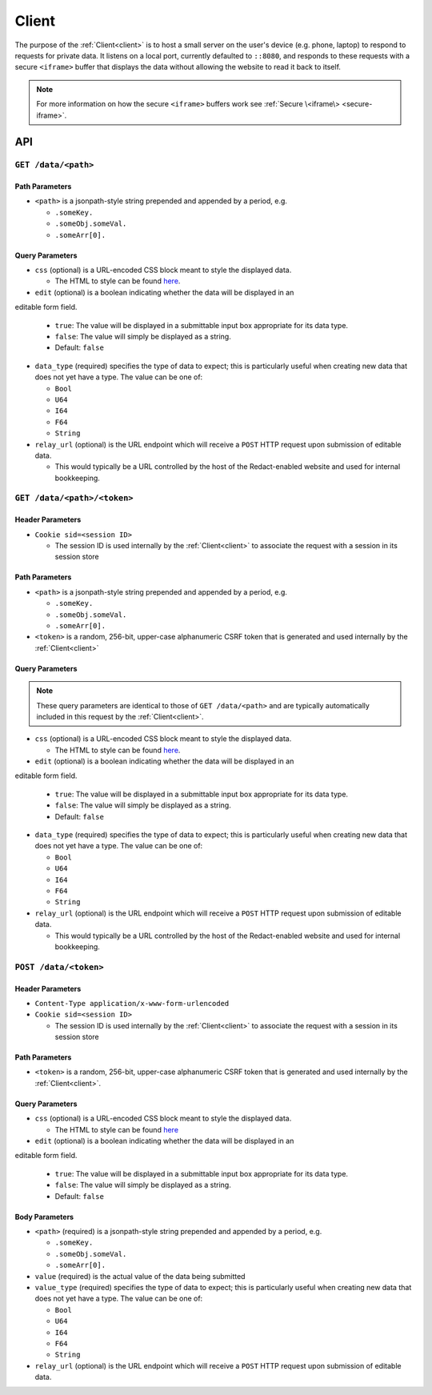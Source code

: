 ========
 Client
========

.. _client:

The purpose of the :ref:`Client<client>` is to host a small server on the
user's device (e.g. phone, laptop) to respond to requests for private
data. It listens on a local port, currently defaulted to
``::8080``, and responds to these requests with a secure ``<iframe>``
buffer that displays the data without allowing the website to read
it back to itself.

.. note:: For more information on how the secure ``<iframe>`` buffers
   work see :ref:`Secure \<iframe\> <secure-iframe>`.

API
---

``GET /data/<path>``
^^^^^^^^^^^^^^^^^^^^
   
Path Parameters
~~~~~~~~~~~~~~~

* ``<path>`` is a jsonpath-style string prepended and appended by a period,
  e.g.
  
  * ``.someKey.``
  * ``.someObj.someVal.``
  * ``.someArr[0].``
    
Query Parameters
~~~~~~~~~~~~~~~~

* ``css`` (optional) is a URL-encoded CSS block meant to style the displayed data.

  * The HTML to style can be found `here`_.

* ``edit`` (optional) is a boolean indicating whether the data will be displayed in an
editable form field.

  * ``true``: The value will be displayed in a submittable input box
    appropriate for its data type.
  * ``false``: The value will simply be displayed as a string.
  * Default: ``false``

* ``data_type`` (required) specifies the type of data to expect; this is particularly
  useful when creating new data that does not yet have a type. The value can be
  one of:

  * ``Bool``
  * ``U64``
  * ``I64``
  * ``F64``
  * ``String``

* ``relay_url`` (optional) is the URL endpoint which will receive a ``POST``
  HTTP request upon submission of editable data.

  * This would typically be a URL controlled by the host of the Redact-enabled
    website and used for internal bookkeeping.

.. _here: https://github.com/pauwels-labs/redact-client/tree/main/static/secure.handlebars

``GET /data/<path>/<token>``
^^^^^^^^^^^^^^^^^^^^^^^^^^^^
   
Header Parameters
~~~~~~~~~~~~~~~~~

* ``Cookie sid=<session ID>``

  * The session ID is used internally by the :ref:`Client<client>` to associate the request
    with a session in its session store

Path Parameters
~~~~~~~~~~~~~~~

* ``<path>`` is a jsonpath-style string prepended and appended by a period,
  e.g.
  
  * ``.someKey.``
  * ``.someObj.someVal.``
  * ``.someArr[0].``

* ``<token>`` is a random, 256-bit, upper-case alphanumeric CSRF token that is
  generated and used internally by the :ref:`Client<client>`
    
Query Parameters
~~~~~~~~~~~~~~~~

.. note:: These query parameters are identical to those of ``GET /data/<path>``
   and are typically automatically included in this request by the :ref:`Client<client>`.

* ``css`` (optional) is a URL-encoded CSS block meant to style the displayed data.

  * The HTML to style can be found `here`_.

* ``edit`` (optional) is a boolean indicating whether the data will be displayed in an
editable form field.

  * ``true``: The value will be displayed in a submittable input box
    appropriate for its data type.
  * ``false``: The value will simply be displayed as a string.
  * Default: ``false``

* ``data_type`` (required) specifies the type of data to expect; this is particularly
  useful when creating new data that does not yet have a type. The value can be
  one of:

  * ``Bool``
  * ``U64``
  * ``I64``
  * ``F64``
  * ``String``

* ``relay_url`` (optional) is the URL endpoint which will receive a ``POST``
  HTTP request upon submission of editable data.

  * This would typically be a URL controlled by the host of the Redact-enabled
    website and used for internal bookkeeping.

.. _here: https://github.com/pauwels-labs/redact-client/tree/main/static/secure.handlebars

``POST /data/<token>``
^^^^^^^^^^^^^^^^^^^^^^^^^^^^

Header Parameters
~~~~~~~~~~~~~~~~~

* ``Content-Type application/x-www-form-urlencoded``

* ``Cookie sid=<session ID>``

  * The session ID is used internally by the :ref:`Client<client>` to associate the request
    with a session in its session store

Path Parameters
~~~~~~~~~~~~~~~

* ``<token>`` is a random, 256-bit, upper-case alphanumeric CSRF token that is
  generated and used internally by the :ref:`Client<client>`.
    
Query Parameters
~~~~~~~~~~~~~~~~

* ``css`` (optional) is a URL-encoded CSS block meant to style the displayed data.

  * The HTML to style can be found `here`_

* ``edit`` (optional) is a boolean indicating whether the data will be displayed in an
editable form field.

  * ``true``: The value will be displayed in a submittable input box
    appropriate for its data type.
  * ``false``: The value will simply be displayed as a string.
  * Default: ``false``

Body Parameters
~~~~~~~~~~~~~~~

* ``<path>`` (required) is a jsonpath-style string prepended and appended by a period,
  e.g.
  
  * ``.someKey.``
  * ``.someObj.someVal.``
  * ``.someArr[0].``

* ``value`` (required) is the actual value of the data being submitted

* ``value_type`` (required) specifies the type of data to expect; this is particularly
  useful when creating new data that does not yet have a type. The value can be
  one of:

  * ``Bool``
  * ``U64``
  * ``I64``
  * ``F64``
  * ``String``

* ``relay_url`` (optional) is the URL endpoint which will receive a ``POST``
  HTTP request upon submission of editable data.

